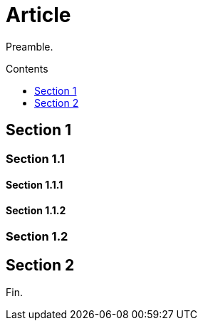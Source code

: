 
= Article
:toc:
:toc-placement: macro
:toc-title: Contents
:toc-class: contents
:toclevels: 1

Preamble.

toc::[]

== Section 1

=== Section 1.1

==== Section 1.1.1

==== Section 1.1.2

=== Section 1.2

== Section 2

Fin.
